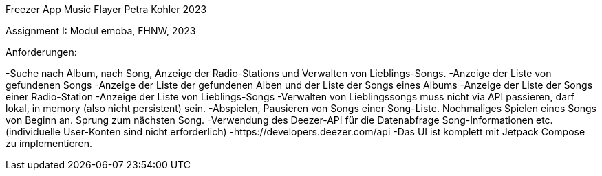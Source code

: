 Freezer App Music Flayer
Petra Kohler 2023

Assignment I: Modul emoba, FHNW, 2023

Anforderungen:

-Suche nach Album, nach Song, Anzeige der Radio-Stations und Verwalten von Lieblings-Songs.
-Anzeige der Liste von gefundenen Songs
-Anzeige der Liste der gefundenen Alben und der Liste der Songs eines Albums
-Anzeige der Liste der Songs einer Radio-Station
-Anzeige der Liste von Lieblings-Songs
-Verwalten von Lieblingssongs muss nicht via API passieren, darf lokal, in memory (also nicht persistent) sein.
-Abspielen, Pausieren von Songs einer Song-Liste. Nochmaliges Spielen eines Songs von Beginn an. Sprung zum nächsten Song.
-Verwendung des Deezer-API für die Datenabfrage Song-Informationen etc. (individuelle User-Konten sind nicht erforderlich)
-https://developers.deezer.com/api
-Das UI ist komplett mit Jetpack Compose zu implementieren.
